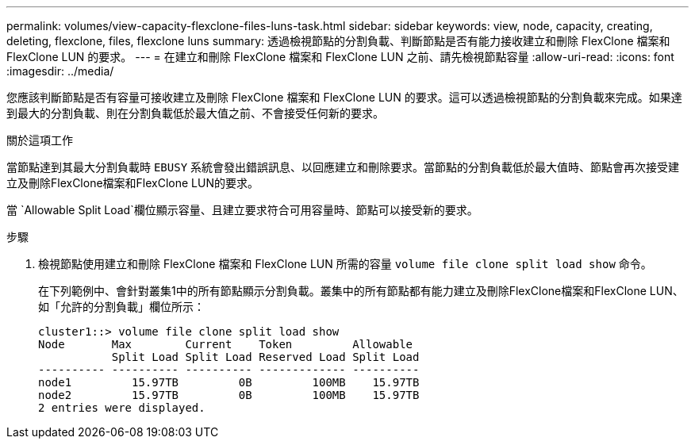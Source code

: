 ---
permalink: volumes/view-capacity-flexclone-files-luns-task.html 
sidebar: sidebar 
keywords: view, node, capacity, creating, deleting, flexclone, files, flexclone luns 
summary: 透過檢視節點的分割負載、判斷節點是否有能力接收建立和刪除 FlexClone 檔案和 FlexClone LUN 的要求。 
---
= 在建立和刪除 FlexClone 檔案和 FlexClone LUN 之前、請先檢視節點容量
:allow-uri-read: 
:icons: font
:imagesdir: ../media/


[role="lead"]
您應該判斷節點是否有容量可接收建立及刪除 FlexClone 檔案和 FlexClone LUN 的要求。這可以透過檢視節點的分割負載來完成。如果達到最大的分割負載、則在分割負載低於最大值之前、不會接受任何新的要求。

.關於這項工作
當節點達到其最大分割負載時 `EBUSY` 系統會發出錯誤訊息、以回應建立和刪除要求。當節點的分割負載低於最大值時、節點會再次接受建立及刪除FlexClone檔案和FlexClone LUN的要求。

當 `Allowable Split Load`欄位顯示容量、且建立要求符合可用容量時、節點可以接受新的要求。

.步驟
. 檢視節點使用建立和刪除 FlexClone 檔案和 FlexClone LUN 所需的容量 `volume file clone split load show` 命令。
+
在下列範例中、會針對叢集1中的所有節點顯示分割負載。叢集中的所有節點都有能力建立及刪除FlexClone檔案和FlexClone LUN、如「允許的分割負載」欄位所示：

+
[listing]
----
cluster1::> volume file clone split load show
Node       Max        Current    Token         Allowable
           Split Load Split Load Reserved Load Split Load
---------- ---------- ---------- ------------- ----------
node1         15.97TB         0B         100MB    15.97TB
node2         15.97TB         0B         100MB    15.97TB
2 entries were displayed.
----

